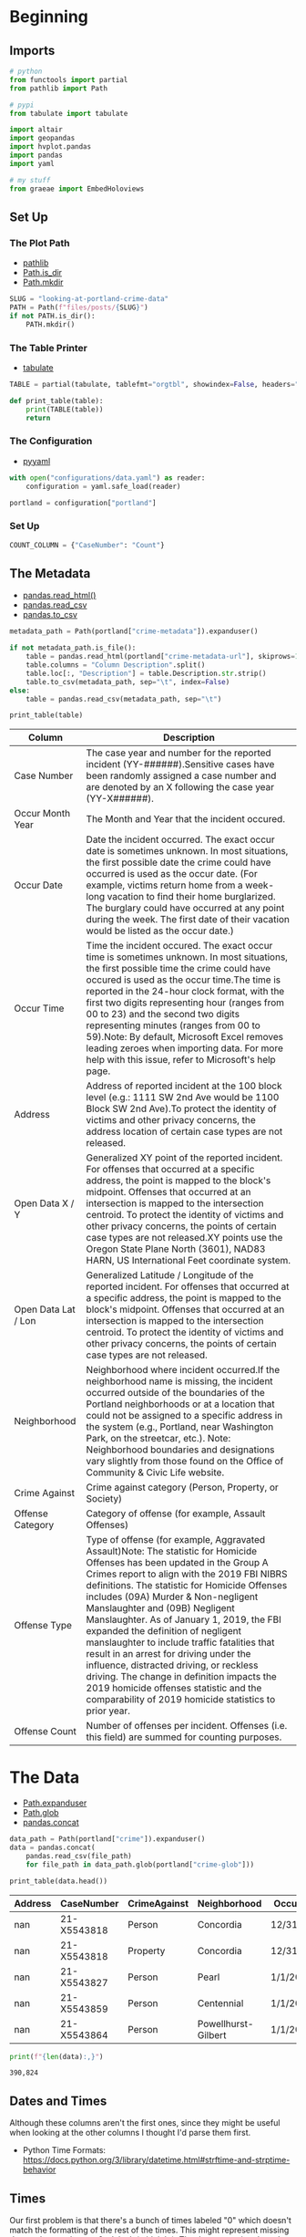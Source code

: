 #+BEGIN_COMMENT
.. title: Looking at Portland Crime Data
.. slug: looking-at-portland-crime-data
.. date: 2021-12-25 17:53:29 UTC-08:00
.. tags: portland,crime,data,look
.. category: Portland
.. link: 
.. description: A look at the Portland, Oregon crime data.
.. type: text
.. status: 
.. updated: 

#+END_COMMENT
#+OPTIONS: ^:{}
#+TOC: headlines 3
#+PROPERTY: header-args :session ~/.local/share/jupyter/runtime/kernel-26b517b2-3251-4fbd-94f1-e412406f2ab1-ssh.json
#+BEGIN_SRC python :results none :exports none
%load_ext autoreload
%autoreload 2
#+END_SRC

* Beginning
** Imports
#+begin_src python :results none
# python
from functools import partial
from pathlib import Path

# pypi
from tabulate import tabulate

import altair
import geopandas
import hvplot.pandas
import pandas
import yaml

# my stuff
from graeae import EmbedHoloviews
#+end_src
** Set Up
*** The Plot Path
    - [[https://docs.python.org/3/library/pathlib.html][pathlib]]
    - [[https://docs.python.org/3/library/pathlib.html][Path.is_dir]]
    - [[https://docs.python.org/3/library/pathlib.html#pathlib.Path.mkdir][Path.mkdir]]

#+begin_src python :results none
SLUG = "looking-at-portland-crime-data"
PATH = Path(f"files/posts/{SLUG}")
if not PATH.is_dir():
    PATH.mkdir()
#+end_src
*** The Table Printer
    - [[https://pypi.org/project/tabulate/][tabulate]]

#+begin_src python :results none
TABLE = partial(tabulate, tablefmt="orgtbl", showindex=False, headers="keys")

def print_table(table):
    print(TABLE(table))
    return
#+end_src
*** The Configuration
    - [[https://pyyaml.org/][pyyaml]]

#+begin_src python :results none
with open("configurations/data.yaml") as reader:
    configuration = yaml.safe_load(reader)

portland = configuration["portland"]
#+end_src
*** Set Up
#+begin_src python :results none
COUNT_COLUMN = {"CaseNumber": "Count"}
#+end_src
** The Metadata
  - [[https://pandas.pydata.org/pandas-docs/stable/reference/api/pandas.read_html.html][pandas.read_html()]]
  - [[https://pandas.pydata.org/pandas-docs/stable/reference/api/pandas.read_csv.html][pandas.read_csv]]
  - [[https://pandas.pydata.org/pandas-docs/stable/reference/api/pandas.DataFrame.to_csv.html][pandas.to_csv]]

#+begin_src python :results none
metadata_path = Path(portland["crime-metadata"]).expanduser()

if not metadata_path.is_file():
    table = pandas.read_html(portland["crime-metadata-url"], skiprows=1)[0]
    table.columns = "Column Description".split()
    table.loc[:, "Description"] = table.Description.str.strip()
    table.to_csv(metadata_path, sep="\t", index=False)
else:
    table = pandas.read_csv(metadata_path, sep="\t")
#+end_src

#+begin_src python :results output raw :exports both
print_table(table)
#+end_src

| Column              | Description                                                                                                                                                                                                                                                                                                                                                                                                                                                                                                                                                                                                                                                              |
|---------------------+--------------------------------------------------------------------------------------------------------------------------------------------------------------------------------------------------------------------------------------------------------------------------------------------------------------------------------------------------------------------------------------------------------------------------------------------------------------------------------------------------------------------------------------------------------------------------------------------------------------------------------------------------------------------------|
| Case Number         | The case year and number for the reported incident (YY-######).Sensitive cases have been randomly assigned a case number and are denoted by an X following the case year (YY-X######).                                                                                                                                                                                                                                                                                                                                                                                                                                                                                   |
| Occur Month Year    | The Month and Year that the incident occured.                                                                                                                                                                                                                                                                                                                                                                                                                                                                                                                                                                                                                            |
| Occur Date          | Date the incident occurred. The exact occur date is sometimes unknown. In most situations, the first possible date the crime could have occurred is used as the occur date. (For example, victims return home from a week-long vacation to find their home burglarized. The burglary could have occurred at any point during the week. The first date of their vacation would be listed as the occur date.)                                                                                                                                                                                                                                                              |
| Occur Time          | Time the incident occured. The exact occur time is sometimes unknown. In most situations, the first possible time the crime could have occured is used as the occur time.The time is reported in the 24-hour clock format, with the first two digits representing hour (ranges from 00 to 23) and the second two digits representing minutes (ranges from 00 to 59).Note: By default, Microsoft Excel removes leading zeroes when importing data. For more help with this issue, refer to Microsoft's help page.                                                                                                                                                         |
| Address             | Address of reported incident at the 100 block level (e.g.: 1111 SW 2nd Ave would be 1100 Block SW 2nd Ave).To protect the identity of victims and other privacy concerns, the address location of certain case types are not released.                                                                                                                                                                                                                                                                                                                                                                                                                                   |
| Open Data X / Y     | Generalized XY point of the reported incident. For offenses that occurred at a specific address, the point is mapped to the block's midpoint. Offenses that occurred at an intersection is mapped to the intersection centroid. To protect the identity of victims and other privacy concerns, the points of certain case types are not released.XY points use the Oregon State Plane North (3601), NAD83 HARN, US International Feet coordinate system.                                                                                                                                                                                                                 |
| Open Data Lat / Lon | Generalized Latitude / Longitude of the reported incident. For offenses that occurred at a specific address, the point is mapped to the block's midpoint. Offenses that occurred at an intersection is mapped to the intersection centroid. To protect the identity of victims and other privacy concerns, the points of certain case types are not released.                                                                                                                                                                                                                                                                                                            |
| Neighborhood        | Neighborhood where incident occurred.If the neighborhood name is missing, the incident occurred outside of the boundaries of the Portland neighborhoods or at a location that could not be assigned to a specific address in the system (e.g., Portland, near Washington Park, on the streetcar, etc.). Note: Neighborhood boundaries and designations vary slightly from those found on the Office of Community & Civic Life website.                                                                                                                                                                                                                                   |
| Crime Against       | Crime against category (Person, Property, or Society)                                                                                                                                                                                                                                                                                                                                                                                                                                                                                                                                                                                                                    |
| Offense Category    | Category of offense (for example, Assault Offenses)                                                                                                                                                                                                                                                                                                                                                                                                                                                                                                                                                                                                                      |
| Offense Type        | Type of offense (for example, Aggravated Assault)Note: The statistic for Homicide Offenses has been updated in the Group A Crimes report to align with the 2019 FBI NIBRS definitions. The statistic for Homicide Offenses includes (09A) Murder & Non-negligent Manslaughter and (09B) Negligent Manslaughter. As of January 1, 2019, the FBI expanded the definition of negligent manslaughter to include traffic fatalities that result in an arrest for driving under the influence, distracted driving, or reckless driving. The change in definition impacts the 2019 homicide offenses statistic and the comparability of 2019 homicide statistics to prior year. |
| Offense Count       | Number of offenses per incident. Offenses (i.e. this field) are summed for counting purposes.                                                                                                                                                                                                                                                                                                                                                                                                                                                                                                                                                                            |

* The Data
  - [[https://pandas.pydata.org/pandas-docs/stable/reference/api/pandas.concat.html][Path.expanduser]]
  - [[https://pandas.pydata.org/pandas-docs/stable/reference/api/pandas.concat.html][Path.glob]]
  - [[https://pandas.pydata.org/pandas-docs/stable/reference/api/pandas.concat.html][pandas.concat]]

#+begin_src python :results none
data_path = Path(portland["crime"]).expanduser()
data = pandas.concat(
    pandas.read_csv(file_path)
    for file_path in data_path.glob(portland["crime-glob"]))
#+end_src

#+begin_src python :results output raw :exports both
print_table(data.head())
#+end_src

 |   Address | CaseNumber   | CrimeAgainst   | Neighborhood        | OccurDate   |   OccurTime | OffenseCategory   | OffenseType        |   OpenDataLat |   OpenDataLon | ReportDate   |   OffenseCount |   OpenDataX |   OpenDataY |
 |-----------+--------------+----------------+---------------------+-------------+-------------+-------------------+--------------------+---------------+---------------+--------------+----------------+-------------+-------------|
 |       nan | 21-X5543818  | Person         | Concordia           | 12/31/2020  |        1230 | Assault Offenses  | Aggravated Assault |           nan |           nan | 1/1/2021     |              1 |         nan |         nan |
 |       nan | 21-X5543818  | Property       | Concordia           | 12/31/2020  |        1230 | Larceny Offenses  | All Other Larceny  |           nan |           nan | 1/1/2021     |              1 |         nan |         nan |
 |       nan | 21-X5543827  | Person         | Pearl               | 1/1/2021    |         715 | Assault Offenses  | Simple Assault     |           nan |           nan | 1/1/2021     |              1 |         nan |         nan |
 |       nan | 21-X5543859  | Person         | Centennial          | 1/1/2021    |        2013 | Assault Offenses  | Aggravated Assault |           nan |           nan | 1/1/2021     |              1 |         nan |         nan |
 |       nan | 21-X5543864  | Person         | Powellhurst-Gilbert | 1/1/2021    |         816 | Assault Offenses  | Simple Assault     |           nan |           nan | 1/1/2021     |              1 |         nan |         nan |

#+begin_src python :results output :exports both
print(f"{len(data):,}")
#+end_src

#+RESULTS:
: 390,824

** Dates and Times
   Although these columns aren't the first ones, since they might be useful when looking at the other columns I thought I'd parse them first.

- Python Time Formats: https://docs.python.org/3/library/datetime.html#strftime-and-strptime-behavior

** Times
   Our first problem is that there's a bunch of times labeled "0" which doesn't match the formatting of the rest of the times. This might represent missing data, unknown data, or 0-o'clock (midnight). The documentation doesn't really say, although it does say that when the time isn't known it uses the earliest possible time, which would seem to be midnight, so that's what I'll assume it is.

#+begin_src python :results none
TIME = "%H%M"
data.loc[:, "OccurTime"] = data.OccurTime.apply(lambda time: "0000" if time==0 else f"{time:04}")
#+end_src

#+begin_src python :results none
data["Occured At"] = pandas.to_datetime(data.OccurTime, format=TIME).dt.hour
#+end_src

#+begin_src python :results none
crime_time = data.groupby(["Occured At"]).count().reset_index()
crime_time = crime_time.rename(columns=COUNT_COLUMN)
chart = altair.Chart(crime_time[["Occured At", "Count"]]).mark_bar().encode(
    x="Occured At",
    y="Count",
    tooltip=["Occured At", "Count"]).properties(
        title="Time of Crime",
        width=800,
        height=600,).interactive()

chart.save(str(PATH/"crime_time.html"))
#+end_src

#+begin_export html
<object type="text/html" data="crime_time.html" style="width:100%" height=800>
  <p>Figure Missing</p>
</object>
#+end_export

Since the times are mostly self-reported I'd assume that the spikes at midnight and noon are just convenient pegs for guessing the time.

#+begin_src python :results none
DATE = "%m/%d/%Y"

data["Occurred"] = pandas.to_datetime(data.OccurDate, format=DATE)
data["Reported"] = pandas.to_datetime(data.ReportDate, format=DATE)

data["Year Occured"] = data.Occurred.dt.year
data["Year Reported"] = data.Reported.dt.year
#+end_src

#+begin_src python :results none
crime_year = data.groupby(["Year Reported"]).count().reset_index()
crime_year = crime_year.rename(columns=COUNT_COLUMN)
chart = altair.Chart(crime_year[["Year Reported", "Count"]]).mark_bar().encode(
    x="Year Reported",
    y="Count",
    tooltip=["Year Reported", "Count"]).properties(
        title="Crime by Year",
        width=800,
        height=600,).interactive()

chart.save(str(PATH/"crime_year.html"))
#+end_src

#+begin_export html
<object type="text/html" data="crime_year.html" style="width:100%" height=800>
  <p>Figure Missing</p>
</object>
#+end_export

** Address
   Not all addresses are given, some are omitted if the case is considered sensitive. I'll look at those in the next section on "Case Number", but since we're here, let's look at what type of crime, based on who the victim is, is considered too sensitive to report the address.


The method to force a side-by-side bar plot came from this [[https://github.com/altair-viz/altair/issues/2002][github bug report]].

#+begin_src python :results none
data.loc[:, "Addressed"] = data.Address.isnull()
data.loc[data["Addressed"], "Addressed"] = "Missing"
data.loc[data["Addressed"] != "Missing", "Addressed"] = "Has Address"
counts = data.groupby(["CrimeAgainst", "Addressed"]).count().reset_index()

counts = counts.rename(columns=COUNT_COLUMN)
counts = counts[["CrimeAgainst", "Addressed", "Count"]]
addressed_chart = altair.Chart(counts)

crime_against = addressed_chart.mark_bar().encode(
    column=altair.Column("CrimeAgainst",
                         spacing=5,
                         header=altair.Header(labelOrient="bottom")),
    x=altair.X("Addressed:N", sort=["Missing", "Has Address"], axis=None),
    y="Count",
    color="Addressed:N",
    tooltip=["CrimeAgainst", "Count"]).properties(
        title="Victim of a Crime with an Address",
        width=275,
        height=600,).interactive()

crime_against.save(str(PATH/"addressed_crime_against.html"))
#+end_src

#+begin_export html
<object type="text/html" data="addressed_crime_against.html" style="width:100%" height=800>
  <p>Figure Missing</p>
</object>
#+end_export

** Case Number
   This is a unique identifier for each case. It doesn't seem like this would be interesting unless you wanted to look up a specific incident, but one possibly useful bit is that the case numbers are given a prefix of "X" if they are sensitive (by case number I mean just the number section - i.e. ~<year>-X<case number>~), which might be useful in figuring out the reason for missing location data.

#+begin_src python :results none
data["CaseNumber"] = data.CaseNumber.astype("string")
data["Sensitive"] = data.CaseNumber.str.contains("X")
#+end_src

#+begin_src python :results none
grouped = data.groupby(["Sensitive", "Year Reported"]).count().reset_index()
grouped = grouped.rename(columns=COUNT_COLUMN)
#+end_src


#+begin_src python :results none
chart = altair.Chart(grouped[["Count", "Sensitive", "Year Reported"]]).mark_bar().encode(
    color="Sensitive:O", y="Count", x="Year Reported:O",
    tooltip=["Sensitive", "Count", "Year Reported"]).properties(
    title="Count of Sensitive Cases",
    width=800,
    height=600
).interactive()

chart.save(str(PATH/"sensitive_case_count.html"))
#+end_src

#+begin_export html
<object type="text/html" data="sensitive_case_count.html" style="width:100%" height=800>
  <p>Figure Missing</p>
</object>
#+end_export
** By Category
#+begin_src python :results none
grouped = data.groupby(["CrimeAgainst", "OffenseCategory"]).count().reset_index()
grouped = grouped.rename(columns=COUNT_COLUMN)

chart = altair.Chart(grouped)

categories = chart.mark_bar().encode(
    x="CrimeAgainst:O", y="Count", color="OffenseCategory",
    tooltip=["CrimeAgainst", "Count", "OffenseCategory"]).properties(
        title="Crime Category by Victim Type",
        width=800,
        height=600,).interactive()

categories.save(str(PATH/"category_crime_against.html"))
#+end_src

#+begin_export html
<object type="text/html" data="category_crime_against.html" style="width:100%" height=800>
  <p>Figure Missing</p>
</object>
#+end_export

** Offense Type
#+begin_src python :results none
columns = ["CrimeAgainst", "OffenseCategory", "OffenseType"]
grouped = data.groupby(columns).count().reset_index()
grouped = grouped.rename(columns={"CaseNumber": "Count"})
chart = altair.Chart(grouped[columns + ["Count"]])

categories = chart.mark_bar().encode(
    x="OffenseCategory:O", y="Count", color="OffenseType",
    tooltip=["CrimeAgainst", "Count", "OffenseCategory", "OffenseType"]).properties(
        title="Crime Type by Offense Category",
        width=800,
        height=600,).interactive()

categories.save(str(PATH/"category_type_crime_against.html"))
#+end_src

#+begin_export html
<object type="text/html" data="category_type_crime_against.html" style="width:100%" height=800>
  <p>Figure Missing</p>
</object>
#+end_export

** Neighborhood
https://www.usgs.gov/faqs/what-state-plane-coordinate-system-can-gps-provide-coordinates-these-values

#+begin_src python :results none
columns = ["CrimeAgainst", "Neighborhood", "OffenseType"]
grouped = data.groupby(columns).count().reset_index()
grouped = grouped.rename(columns={"CaseNumber": "Count"})
chart = altair.Chart(grouped[columns + ["Count"]])

categories = chart.mark_bar().encode(
    x="Neighborhood:O", y="Count", color="OffenseType",
    tooltip=["Neighborhood",
             "CrimeAgainst",
             "Count",
             "OffenseType"]).properties(
        title="Crime Type by Neighborhood",
        width=800,
        height=600,).interactive()

categories.save(str(PATH/"neighborhood_type_crime_against.html"))
#+end_src

#+begin_export html
<object type="text/html" data="neighborhood_type_crime_against.html" style="width:100%" height=800>
  <p>Figure Missing</p>
</object>
#+end_export

 - [[https://geopandas.org/en/stable/docs/user_guide/io.html][GeoPandas Read File]]

#+begin_src python :results none
GEOJSON_URL = "https://opendata.arcgis.com/datasets/1ef75e34b8504ab9b14bef0c26cade2c_3.geojson"
neighborhoods = geopandas.read_file(GEOJSON_URL)

background = altair.Chart(neighborhoods).mark_geoshape().encode(
    color="MAPLABEL").properties(width=800, height=600).transform_aggregate(groupby=["type", "geometry"])

background.save(str(PATH/"neighborhood_crime.html"))
#+end_src

#+begin_export html
<object type="text/html" data="neighborhood_crime.html" style="width:100%" height=800>
  <p>Figure Missing</p>
</object>
#+end_export


** By Date
#+begin_src python :results none
data.loc[:, "when"] = pandas.to_datetime(data.OccurDate)
#+end_src

#+begin_src python :results output :exports both
print(data.when.min())
#+end_src

#+RESULTS:
: 1971-01-01 00:00:00

What?

#+begin_src python :results output :exports both
print(data[data.when==data.when.min()])
#+end_src

#+RESULTS:
:      Address   CaseNumber CrimeAgainst Neighborhood OccurDate  OccurTime  \
: 3770     NaN  20-X5515843       Person    Concordia  1/1/1971          0   
: 
:      OffenseCategory OffenseType  OpenDataLat  OpenDataLon  ReportDate  \
: 3770    Sex Offenses    Fondling          NaN          NaN  10/14/2020   
: 
:       OffenseCount  OpenDataX  OpenDataY       when  
: 3770             2        NaN        NaN 1971-01-01  

So, there might be some mistakes in there... or maybe some people wait a long time to report a crime?

*** By Year
#+begin_src python :results none
data.loc[:, "year"] = data.when.apply(lambda date: date.year)
#+end_src

#+begin_src python :results none
columns = ["year", "OffenseType"]
grouped = data.groupby(columns).count().reset_index()
grouped = grouped.rename(columns={"CaseNumber": "Count"})

chart = altair.Chart(grouped[columns + ["Count"]])

categories = chart.mark_bar().encode(
    x="year:N", y="Count", color="OffenseType",
    tooltip=["year",
             "Count",
             "OffenseType"]).properties(
        title="Crime Type by Year",
        width=800,
        height=600,).interactive()

categories.save(str(PATH/"year_type.html"))
#+end_src

#+begin_export html
<object type="text/html" data="year_type.html" style="width:100%" height=800>
  <p>Figure Missing</p>
</object>
#+end_export

#+begin_src python :results none
monthly = data.groupby(pandas.Grouper(key="OccurDate", freq="M")).count()
#+end_src

It's only supposed to go back to 2015, what's with the older rows?

#+begin_src python :results none
data.loc[:, "reported"] = pandas.to_datetime(data.ReportDate)
data.loc[:, "report_year"] = data.reported.apply(lambda row: row.year)

older = data[data.year< 2015]

columns = ["report_year", "year", "OffenseType"]
grouped = older.groupby(columns).count().reset_index()
grouped = grouped.rename(columns={"CaseNumber": "Count"})

chart = altair.Chart(grouped[columns + ["Count"]])
categories = chart.mark_bar().encode(
    x="report_year", y="Count", color="OffenseType",
    tooltip=["year", "report_year",
             "Count",
             "OffenseType"]).properties(
        title="Crime Type by Year/Reporting",
        width=800,
        height=600,).interactive()

categories.save(str(PATH/"year_reported_type.html"))

#+end_src

#+begin_export html
<object type="text/html" data="year_reported_type.html" style="width:100%" height=800>
  <p>Figure Missing</p>
</object>
#+end_export

* Sources
  - [[https://www.portlandoregon.gov/police/71673][Portland Police Bureau's Open Data]]: This is where you can get data from the PPB.
